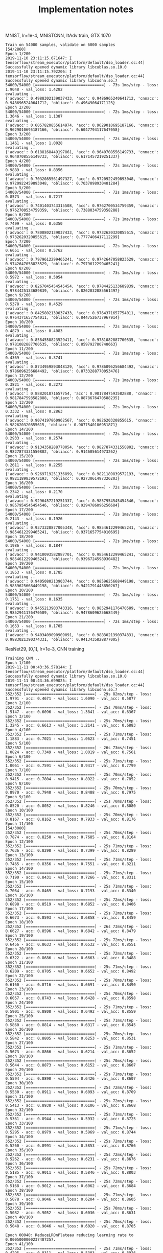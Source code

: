 #+TITLE: Implementation notes

MNIST, lr=1e-4, MNISTCNN, ItAdv train, GTX 1070

#+begin_example
Train on 54000 samples, validate on 6000 samples                                                                                                                                     [54/2860]
Epoch 1/200
2019-11-10 23:11:15.671647: I tensorflow/stream_executor/platform/default/dso_loader.cc:44] Successfully opened dynamic library libcublas.so.10.0
2019-11-10 23:11:15.792206: I tensorflow/stream_executor/platform/default/dso_loader.cc:44] Successfully opened dynamic library libcudnn.so.7
54000/54000 [==============================] - 73s 1ms/step - loss: 1.9048 - val_loss: 1.4282
evaluating ..
{'advacc': 0.4988302139037433, 'acc': 0.9486965240641712, 'cnnacc': 0.9486965240641712, 'obliacc': 0.49649064171123}
Epoch 2/200
54000/54000 [==============================] - 72s 1ms/step - loss: 1.3646 - val_loss: 1.1387
evaluating ..
{'advacc': 0.6057820855614974, 'acc': 0.9629010695187166, 'cnnacc': 0.9629010695187166, 'obliacc': 0.6047794117647058}
Epoch 3/200
54000/54000 [==============================] - 72s 1ms/step - loss: 1.1461 - val_loss: 1.0028
evaluating ..
{'advacc': 0.6188168449197861, 'acc': 0.9640708556149733, 'cnnacc': 0.9640708556149733, 'obliacc': 0.6171457219251337}
Epoch 4/200
54000/54000 [==============================] - 72s 1ms/step - loss: 0.9889 - val_loss: 0.8356
evaluating ..
{'advacc': 0.7032085561497327, 'acc': 0.9720922459893048, 'cnnacc': 0.9720922459893048, 'obliacc': 0.7037098930481284}
Epoch 5/200
54000/54000 [==============================] - 72s 1ms/step - loss: 0.8573 - val_loss: 0.7217
evaluating ..
{'advacc': 0.7401403743315508, 'acc': 0.9762700534759359, 'cnnacc': 0.9762700534759359, 'obliacc': 0.7388034759358288}
Epoch 6/200
54000/54000 [==============================] - 72s 1ms/step - loss: 0.7499 - val_loss: 0.6350
evaluating ..
{'advacc': 0.7800802139037433, 'acc': 0.9732620320855615, 'cnnacc': 0.9732620320855615, 'obliacc': 0.7777406417112299}
Epoch 7/200
54000/54000 [==============================] - 72s 1ms/step - loss: 0.6651 - val_loss: 0.5762
evaluating ..
{'advacc': 0.7979612299465241, 'acc': 0.9742647058823529, 'cnnacc': 0.9742647058823529, 'obliacc': 0.7979612299465241}
Epoch 8/200
54000/54000 [==============================] - 73s 1ms/step - loss: 0.5972 - val_loss: 0.5054
evaluating ..
{'advacc': 0.8267045454545454, 'acc': 0.9784425133689839, 'cnnacc': 0.9784425133689839, 'obliacc': 0.8262032085561497}
Epoch 9/200
54000/54000 [==============================] - 72s 1ms/step - loss: 0.5378 - val_loss: 0.4529
evaluating ..
{'advacc': 0.8425802139037433, 'acc': 0.9764371657754011, 'cnnacc': 0.9764371657754011, 'obliacc': 0.8447526737967914}
Epoch 10/200
54000/54000 [==============================] - 72s 1ms/step - loss: 0.4879 - val_loss: 0.4083
evaluating ..
{'advacc': 0.8584558823529411, 'acc': 0.9781082887700535, 'cnnacc': 0.9781082887700535, 'obliacc': 0.859792780748663}
Epoch 11/200
54000/54000 [==============================] - 72s 1ms/step - loss: 0.4369 - val_loss: 0.3741
evaluating ..
{'advacc': 0.8734959893048129, 'acc': 0.9786096256684492, 'cnnacc': 0.9786096256684492, 'obliacc': 0.8733288770053476}
Epoch 12/200
54000/54000 [==============================] - 72s 1ms/step - loss: 0.3821 - val_loss: 0.3273
evaluating ..
{'advacc': 0.888201871657754, 'acc': 0.9817847593582888, 'cnnacc': 0.9817847593582888, 'obliacc': 0.8878676470588235}
Epoch 13/200
54000/54000 [==============================] - 72s 1ms/step - loss: 0.3332 - val_loss: 0.2863
evaluating ..
{'advacc': 0.9074197860962567, 'acc': 0.982620320855615, 'cnnacc': 0.982620320855615, 'obliacc': 0.9077540106951871}
Epoch 14/200
54000/54000 [==============================] - 72s 1ms/step - loss: 0.2933 - val_loss: 0.2574
evaluating ..
{'advacc': 0.9134358288770054, 'acc': 0.9827874331550802, 'cnnacc': 0.9827874331550802, 'obliacc': 0.914605614973262}
Epoch 15/200
54000/54000 [==============================] - 72s 1ms/step - loss: 0.2611 - val_loss: 0.2255
evaluating ..
{'advacc': 0.9269719251336899, 'acc': 0.9821189839572193, 'cnnacc': 0.9821189839572193, 'obliacc': 0.9273061497326203}
Epoch 16/200
54000/54000 [==============================] - 72s 1ms/step - loss: 0.2342 - val_loss: 0.2170
evaluating ..
{'advacc': 0.9296457219251337, 'acc': 0.9857954545454546, 'cnnacc': 0.9857954545454546, 'obliacc': 0.9294786096256684}
Epoch 17/200
54000/54000 [==============================] - 72s 1ms/step - loss: 0.2143 - val_loss: 0.1926
evaluating ..
{'advacc': 0.9373328877005348, 'acc': 0.9854612299465241, 'cnnacc': 0.9854612299465241, 'obliacc': 0.9371657754010695}
Epoch 18/200
54000/54000 [==============================] - 72s 1ms/step - loss: 0.1986 - val_loss: 0.1847
evaluating ..
{'advacc': 0.9410093582887701, 'acc': 0.9854612299465241, 'cnnacc': 0.9854612299465241, 'obliacc': 0.9396724598930482}
Epoch 19/200
54000/54000 [==============================] - 72s 1ms/step - loss: 0.1853 - val_loss: 0.1785
evaluating ..
{'advacc': 0.9405080213903744, 'acc': 0.9859625668449198, 'cnnacc': 0.9859625668449198, 'obliacc': 0.9421791443850267}
Epoch 20/200
54000/54000 [==============================] - 72s 1ms/step - loss: 0.1751 - val_loss: 0.1635
evaluating ..
{'advacc': 0.9455213903743316, 'acc': 0.9852941176470589, 'cnnacc': 0.9852941176470589, 'obliacc': 0.9478609625668449}
Epoch 21/200
54000/54000 [==============================] - 72s 1ms/step - loss: 0.1653 - val_loss: 0.1705
evaluating ..
{'advacc': 0.9403409090909091, 'acc': 0.9883021390374331, 'cnnacc': 0.9883021390374331, 'obliacc': 0.9413435828877005}
#+end_example



ResNet29, [0,1], lr=1e-3, CNN training

#+begin_example
Training CNN ..
Epoch 1/100
2019-11-11 00:43:36.578144: I tensorflow/stream_executor/platform/default/dso_loader.cc:44] Successfully opened dynamic library libcublas.so.10.0
2019-11-11 00:43:36.699025: I tensorflow/stream_executor/platform/default/dso_loader.cc:44] Successfully opened dynamic library libcudnn.so.7
352/352 [==============================] - 29s 82ms/step - loss: 1.9791 - acc: 0.4671 - val_loss: 1.6090 - val_acc: 0.5877
Epoch 2/100
352/352 [==============================] - 25s 70ms/step - loss: 1.5147 - acc: 0.6096 - val_loss: 1.3841 - val_acc: 0.6367
Epoch 3/100
352/352 [==============================] - 25s 70ms/step - loss: 1.3245 - acc: 0.6613 - val_loss: 1.2141 - val_acc: 0.6883
Epoch 4/100
352/352 [==============================] - 25s 71ms/step - loss: 1.1883 - acc: 0.7021 - val_loss: 1.0623 - val_acc: 0.7451
Epoch 5/100
352/352 [==============================] - 26s 73ms/step - loss: 1.0824 - acc: 0.7349 - val_loss: 1.0019 - val_acc: 0.7561
Epoch 6/100
352/352 [==============================] - 25s 71ms/step - loss: 1.0061 - acc: 0.7591 - val_loss: 0.9417 - val_acc: 0.7799
Epoch 7/100
352/352 [==============================] - 25s 70ms/step - loss: 0.9415 - acc: 0.7804 - val_loss: 0.8922 - val_acc: 0.7852
Epoch 8/100
352/352 [==============================] - 25s 70ms/step - loss: 0.8970 - acc: 0.7940 - val_loss: 0.8488 - val_acc: 0.7975
Epoch 9/100
352/352 [==============================] - 25s 70ms/step - loss: 0.8520 - acc: 0.8052 - val_loss: 0.8246 - val_acc: 0.8080
Epoch 10/100
352/352 [==============================] - 25s 70ms/step - loss: 0.8167 - acc: 0.8162 - val_loss: 0.7933 - val_acc: 0.8176
Epoch 11/100                                                                                                                                                                         [54/3080]
352/352 [==============================] - 25s 70ms/step - loss: 0.7874 - acc: 0.8250 - val_loss: 0.7685 - val_acc: 0.8164
Epoch 12/100
352/352 [==============================] - 25s 71ms/step - loss: 0.7636 - acc: 0.8298 - val_loss: 0.7399 - val_acc: 0.8289
Epoch 13/100
352/352 [==============================] - 25s 71ms/step - loss: 0.7465 - acc: 0.8356 - val_loss: 0.7551 - val_acc: 0.8211
Epoch 14/100
352/352 [==============================] - 25s 71ms/step - loss: 0.7190 - acc: 0.8431 - val_loss: 0.7266 - val_acc: 0.8311
Epoch 15/100
352/352 [==============================] - 25s 71ms/step - loss: 0.7064 - acc: 0.8469 - val_loss: 0.7193 - val_acc: 0.8340
Epoch 16/100
352/352 [==============================] - 25s 72ms/step - loss: 0.6898 - acc: 0.8519 - val_loss: 0.6852 - val_acc: 0.8406
Epoch 17/100
352/352 [==============================] - 25s 72ms/step - loss: 0.6673 - acc: 0.8593 - val_loss: 0.6858 - val_acc: 0.8459
Epoch 18/100
352/352 [==============================] - 26s 73ms/step - loss: 0.6627 - acc: 0.8596 - val_loss: 0.6842 - val_acc: 0.8479
Epoch 19/100
352/352 [==============================] - 25s 72ms/step - loss: 0.6456 - acc: 0.8633 - val_loss: 0.6532 - val_acc: 0.8551
Epoch 20/100
352/352 [==============================] - 25s 72ms/step - loss: 0.6322 - acc: 0.8686 - val_loss: 0.6663 - val_acc: 0.8488
Epoch 21/100
352/352 [==============================] - 25s 71ms/step - loss: 0.6209 - acc: 0.8705 - val_loss: 0.6652 - val_acc: 0.8492
Epoch 22/100
352/352 [==============================] - 25s 70ms/step - loss: 0.6160 - acc: 0.8716 - val_loss: 0.6691 - val_acc: 0.8490
Epoch 23/100
352/352 [==============================] - 25s 70ms/step - loss: 0.6057 - acc: 0.8743 - val_loss: 0.6428 - val_acc: 0.8598
Epoch 24/100
352/352 [==============================] - 25s 71ms/step - loss: 0.5901 - acc: 0.8808 - val_loss: 0.6492 - val_acc: 0.8559
Epoch 25/100
352/352 [==============================] - 25s 71ms/step - loss: 0.5860 - acc: 0.8814 - val_loss: 0.6317 - val_acc: 0.8545
Epoch 26/100
352/352 [==============================] - 25s 70ms/step - loss: 0.5842 - acc: 0.8805 - val_loss: 0.6253 - val_acc: 0.8531
Epoch 27/100
352/352 [==============================] - 25s 71ms/step - loss: 0.5673 - acc: 0.8866 - val_loss: 0.6214 - val_acc: 0.8652
Epoch 28/100
352/352 [==============================] - 25s 70ms/step - loss: 0.5644 - acc: 0.8873 - val_loss: 0.6152 - val_acc: 0.8607
Epoch 29/100
352/352 [==============================] - 25s 71ms/step - loss: 0.5594 - acc: 0.8890 - val_loss: 0.6426 - val_acc: 0.8607
Epoch 30/100
352/352 [==============================] - 25s 72ms/step - loss: 0.5530 - acc: 0.8911 - val_loss: 0.6093 - val_acc: 0.8709
Epoch 31/100
352/352 [==============================] - 25s 72ms/step - loss: 0.5413 - acc: 0.8938 - val_loss: 0.6106 - val_acc: 0.8668
Epoch 32/100
352/352 [==============================] - 25s 71ms/step - loss: 0.5361 - acc: 0.8944 - val_loss: 0.5932 - val_acc: 0.8725
Epoch 33/100
352/352 [==============================] - 25s 71ms/step - loss: 0.5295 - acc: 0.8979 - val_loss: 0.5969 - val_acc: 0.8744
Epoch 34/100
352/352 [==============================] - 25s 72ms/step - loss: 0.5260 - acc: 0.8991 - val_loss: 0.5853 - val_acc: 0.8766
Epoch 35/100
352/352 [==============================] - 25s 72ms/step - loss: 0.5262 - acc: 0.8986 - val_loss: 0.6231 - val_acc: 0.8676
Epoch 36/100
352/352 [==============================] - 25s 72ms/step - loss: 0.5185 - acc: 0.9011 - val_loss: 0.5846 - val_acc: 0.8803
Epoch 37/100
352/352 [==============================] - 25s 72ms/step - loss: 0.5168 - acc: 0.9012 - val_loss: 0.6062 - val_acc: 0.8684
Epoch 38/100
352/352 [==============================] - 25s 71ms/step - loss: 0.5078 - acc: 0.9046 - val_loss: 0.6204 - val_acc: 0.8605
Epoch 39/100
352/352 [==============================] - 25s 70ms/step - loss: 0.5082 - acc: 0.9052 - val_loss: 0.6036 - val_acc: 0.8631
Epoch 40/100
352/352 [==============================] - 25s 70ms/step - loss: 0.5048 - acc: 0.9046 - val_loss: 0.6020 - val_acc: 0.8705

Epoch 00040: ReduceLROnPlateau reducing learning rate to 0.0005000000237487257.
Epoch 41/100
352/352 [==============================] - 25s 71ms/step - loss: 0.4295 - acc: 0.9311 - val_loss: 0.5303 - val_acc: 0.8926
Epoch 42/100
352/352 [==============================] - 25s 70ms/step - loss: 0.4035 - acc: 0.9373 - val_loss: 0.5214 - val_acc: 0.8943
Epoch 43/100
352/352 [==============================] - 25s 70ms/step - loss: 0.3957 - acc: 0.9389 - val_loss: 0.5305 - val_acc: 0.8928
Epoch 44/100
352/352 [==============================] - 25s 70ms/step - loss: 0.3843 - acc: 0.9403 - val_loss: 0.5294 - val_acc: 0.8914
Epoch 45/100
352/352 [==============================] - 25s 71ms/step - loss: 0.3776 - acc: 0.9429 - val_loss: 0.5339 - val_acc: 0.8900
Epoch 46/100
352/352 [==============================] - 25s 70ms/step - loss: 0.3686 - acc: 0.9448 - val_loss: 0.5297 - val_acc: 0.8920

Epoch 00046: ReduceLROnPlateau reducing learning rate to 0.0002500000118743628.
Epoch 47/100
352/352 [==============================] - 25s 72ms/step - loss: 0.3301 - acc: 0.9556 - val_loss: 0.4967 - val_acc: 0.8998
Epoch 48/100
352/352 [==============================] - 25s 72ms/step - loss: 0.3143 - acc: 0.9617 - val_loss: 0.4995 - val_acc: 0.9008
Epoch 49/100
352/352 [==============================] - 25s 70ms/step - loss: 0.3061 - acc: 0.9628 - val_loss: 0.4930 - val_acc: 0.9016
Epoch 50/100
352/352 [==============================] - 25s 71ms/step - loss: 0.2991 - acc: 0.9644 - val_loss: 0.5061 - val_acc: 0.8959
#+end_example

Resnet29, [0,1], lr=1e-4, itadv. The lr is not a good one.

For lr=0.1 in [0,255], it is 0.1/255=4e-4

I probably try 2e-3, 4e-4

#+begin_example
Epoch 1/200
2019-11-11 01:07:19.485215: I tensorflow/stream_executor/platform/default/dso_loader.cc:44] Successfully opened dynamic library libcublas.so.10.0
2019-11-11 01:07:19.601530: I tensorflow/stream_executor/platform/default/dso_loader.cc:44] Successfully opened dynamic library libcudnn.so.7
352/352 [==============================] - 170s 482ms/step - loss: 3.0833 - val_loss: 2.8146
evaluating ..
{'advacc': 0.14743589743589744, 'acc': 0.2592147435897436, 'cnnacc': 0.2592147435897436, 'obliacc': 0.14703525641025642}
Epoch 2/200
352/352 [==============================] - 163s 464ms/step - loss: 2.7599 - val_loss: 2.7004
evaluating ..
{'advacc': 0.1872996794871795, 'acc': 0.28345352564102566, 'cnnacc': 0.28345352564102566, 'obliacc': 0.1875}
Epoch 3/200
352/352 [==============================] - 162s 462ms/step - loss: 2.6675 - val_loss: 2.6132
evaluating ..
{'advacc': 0.2033253205128205, 'acc': 0.31490384615384615, 'cnnacc': 0.31490384615384615, 'obliacc': 0.2029246794871795}
Epoch 4/200
352/352 [==============================] - 163s 464ms/step - loss: 2.5882 - val_loss: 2.5300
evaluating ..
{'advacc': 0.22576121794871795, 'acc': 0.3233173076923077, 'cnnacc': 0.3233173076923077, 'obliacc': 0.22536057692307693}
Epoch 5/200
352/352 [==============================] - 163s 462ms/step - loss: 2.5146 - val_loss: 2.4562
evaluating ..
{'advacc': 0.24358974358974358, 'acc': 0.36438301282051283, 'cnnacc': 0.36438301282051283, 'obliacc': 0.24358974358974358}
Epoch 6/200
352/352 [==============================] - 164s 465ms/step - loss: 2.4527 - val_loss: 2.3949
evaluating ..
{'advacc': 0.2532051282051282, 'acc': 0.38040865384615385, 'cnnacc': 0.38040865384615385, 'obliacc': 0.25220352564102566}
Epoch 7/200
352/352 [==============================] - 162s 461ms/step - loss: 2.4032 - val_loss: 2.3408
evaluating ..
{'advacc': 0.2598157051282051, 'acc': 0.38822115384615385, 'cnnacc': 0.38822115384615385, 'obliacc': 0.26061698717948717}
Epoch 8/200
352/352 [==============================] - 164s 465ms/step - loss: 2.3577 - val_loss: 2.3035
evaluating ..
{'advacc': 0.2718349358974359, 'acc': 0.41386217948717946, 'cnnacc': 0.41386217948717946, 'obliacc': 0.27283653846153844}
Epoch 9/200
352/352 [==============================] - 176s 500ms/step - loss: 2.3215 - val_loss: 2.2662
evaluating ..
{'advacc': 0.27123397435897434, 'acc': 0.42367788461538464, 'cnnacc': 0.42367788461538464, 'obliacc': 0.27163461538461536}
Epoch 10/200
352/352 [==============================] - 164s 466ms/step - loss: 2.2896 - val_loss: 2.2346
evaluating ..
{'advacc': 0.2796474358974359, 'acc': 0.42948717948717946, 'cnnacc': 0.42948717948717946, 'obliacc': 0.2800480769230769}
Epoch 11/200
352/352 [==============================] - 166s 471ms/step - loss: 2.2618 - val_loss: 2.2081
evaluating ..
{'advacc': 0.28685897435897434, 'acc': 0.4387019230769231, 'cnnacc': 0.4387019230769231, 'obliacc': 0.2876602564102564}
#+end_example

Resnet29, [0,1], lr=2e-3, itadv, trained until early stop, 88 epochs. 160s/epoch
- epoch 1: 'advacc': 0.2311698717948718, 'acc': 0.3425480769230769
- epoch 2: 'advacc': 0.2698317307692308, 'acc': 0.37580128205128205
- epoch 10: 'advacc': 0.3561698717948718, 'acc': 0.5400641025641025
- epoch 16: 'advacc': 0.38461538461538464, 'acc': 0.5739182692307693
- epoch 23 (highest before lr reduce): 'advacc': 0.3984375, 'acc': 0.6169871794871795
- epoch 27 (lr reduced to 1e-3): 'advacc': 0.41386217948717946, 'acc': 0.633613782051282
- epoch 33: 'advacc': 0.42207532051282054, 'acc': 0.6430288461538461

4e-4 is Madry's starting lr:
- epoch 37 (lr reduced to 5e-4): 'advacc': 0.43529647435897434, 'acc': 0.6754807692307693
- epoch 43: 'advacc': 0.43529647435897434, 'acc': 0.6862980769230769
- epoch 47 (lr reduced to 2.5e-4): 'advacc': 0.44711538461538464, 'acc': 0.7003205128205128
- epoch 60: 'advacc': 0.4511217948717949, 'acc': 0.7047275641025641
- epoch 64 (lr reduced to 1.25e-4): 'advacc': 0.45592948717948717, 'acc': 0.7107371794871795
- epoch 71 (lr reduced to 0.625e-4): 'advacc': 0.4573317307692308, 'acc': 0.7167467948717948
- epoch 76 (lr reduced to 5e-5): 'advacc': 0.4573317307692308, 'acc': 0.7133413461538461
- epoch 81 (best): 'advacc': 0.4593349358974359, 'acc': 0.7199519230769231

#+begin_example
Trainng AdvAE saved_models/CIFAR10-resnet29-identityAE-ItAdv-AdvAE.hdf5 ..
!!!!!!! Training ItAdv models, setting CNN trainable
!!!!! Training on datagen with data augmentation
Epoch 1/200
2019-11-11 01:48:52.426497: I tensorflow/stream_executor/platform/default/dso_loader.cc:44] Successfully opened dynamic library libcublas.so.10.0
2019-11-11 01:48:52.544670: I tensorflow/stream_executor/platform/default/dso_loader.cc:44] Successfully opened dynamic library libcudnn.so.7
352/352 [==============================] - 167s 474ms/step - loss: 2.4792 - val_loss: 2.1857
evaluating ..
{'advacc': 0.2311698717948718, 'acc': 0.3425480769230769, 'cnnacc': 0.3425480769230769, 'obliacc': 0.2309695512820513}
Epoch 2/200
352/352 [==============================] - 160s 455ms/step - loss: 2.1418 - val_loss: 2.0547
evaluating ..
{'advacc': 0.2698317307692308, 'acc': 0.37580128205128205, 'cnnacc': 0.37580128205128205, 'obliacc': 0.26963141025641024}
Epoch 3/200
352/352 [==============================] - 160s 455ms/step - loss: 2.0596 - val_loss: 1.9764
evaluating ..
{'advacc': 0.281650641025641, 'acc': 0.41806891025641024, 'cnnacc': 0.41806891025641024, 'obliacc': 0.2824519230769231}
Epoch 4/200
352/352 [==============================] - 160s 455ms/step - loss: 2.0052 - val_loss: 1.9268
evaluating ..
{'advacc': 0.2994791666666667, 'acc': 0.4427083333333333, 'cnnacc': 0.4427083333333333, 'obliacc': 0.2994791666666667}
Epoch 5/200
352/352 [==============================] - 160s 455ms/step - loss: 1.9722 - val_loss: 1.9073
evaluating ..
{'advacc': 0.30128205128205127, 'acc': 0.45532852564102566, 'cnnacc': 0.45532852564102566, 'obliacc': 0.3016826923076923}
Epoch 6/200
352/352 [==============================] - 160s 455ms/step - loss: 1.9412 - val_loss: 1.8753
evaluating ..
{'advacc': 0.31430288461538464, 'acc': 0.4833733974358974, 'cnnacc': 0.4833733974358974, 'obliacc': 0.3145032051282051}
Epoch 7/200
352/352 [==============================] - 160s 455ms/step - loss: 1.9166 - val_loss: 1.8459
evaluating ..
{'advacc': 0.328525641025641, 'acc': 0.4905849358974359, 'cnnacc': 0.4905849358974359, 'obliacc': 0.3297275641025641}
Epoch 8/200
352/352 [==============================] - 160s 456ms/step - loss: 1.8991 - val_loss: 1.8128
evaluating ..
{'advacc': 0.33673878205128205, 'acc': 0.5032051282051282, 'cnnacc': 0.5032051282051282, 'obliacc': 0.3359375}
Epoch 9/200
352/352 [==============================] - 160s 455ms/step - loss: 1.8800 - val_loss: 1.8097
evaluating ..
{'advacc': 0.3423477564102564, 'acc': 0.5152243589743589, 'cnnacc': 0.5152243589743589, 'obliacc': 0.3425480769230769}
Epoch 10/200
352/352 [==============================] - 160s 456ms/step - loss: 1.8632 - val_loss: 1.7802
evaluating ..
{'advacc': 0.3561698717948718, 'acc': 0.5400641025641025, 'cnnacc': 0.5400641025641025, 'obliacc': 0.35496794871794873}
Epoch 11/200
352/352 [==============================] - 160s 455ms/step - loss: 1.8489 - val_loss: 1.7714
evaluating ..
{'advacc': 0.35376602564102566, 'acc': 0.5332532051282052, 'cnnacc': 0.5332532051282052, 'obliacc': 0.35396634615384615}
Epoch 12/200
352/352 [==============================] - 160s 456ms/step - loss: 1.8409 - val_loss: 1.7562
evaluating ..
{'advacc': 0.36217948717948717, 'acc': 0.5436698717948718, 'cnnacc': 0.5436698717948718, 'obliacc': 0.3623798076923077}
Epoch 13/200
352/352 [==============================] - 160s 455ms/step - loss: 1.8282 - val_loss: 1.7386
evaluating ..
{'advacc': 0.36378205128205127, 'acc': 0.5590945512820513, 'cnnacc': 0.5590945512820513, 'obliacc': 0.36498397435897434}
Epoch 14/200
352/352 [==============================] - 160s 455ms/step - loss: 1.8187 - val_loss: 1.7194
evaluating ..
{'advacc': 0.37319711538461536, 'acc': 0.5847355769230769, 'cnnacc': 0.5847355769230769, 'obliacc': 0.37279647435897434}
Epoch 15/200
352/352 [==============================] - 160s 455ms/step - loss: 1.8077 - val_loss: 1.7249
evaluating ..
{'advacc': 0.36498397435897434, 'acc': 0.5707131410256411, 'cnnacc': 0.5707131410256411, 'obliacc': 0.36538461538461536}
Epoch 16/200
352/352 [==============================] - 160s 455ms/step - loss: 1.8018 - val_loss: 1.7117
evaluating ..
{'advacc': 0.38461538461538464, 'acc': 0.5739182692307693, 'cnnacc': 0.5739182692307693, 'obliacc': 0.38501602564102566}
Epoch 17/200
352/352 [==============================] - 160s 455ms/step - loss: 1.7941 - val_loss: 1.7063
evaluating ..
{'advacc': 0.3764022435897436, 'acc': 0.563301282051282, 'cnnacc': 0.563301282051282, 'obliacc': 0.37720352564102566}
Epoch 18/200
352/352 [==============================] - 160s 455ms/step - loss: 1.7854 - val_loss: 1.7065
evaluating ..
{'advacc': 0.3717948717948718, 'acc': 0.5779246794871795, 'cnnacc': 0.5779246794871795, 'obliacc': 0.3703926282051282}
Epoch 19/200
352/352 [==============================] - 160s 455ms/step - loss: 1.7795 - val_loss: 1.7049
evaluating ..
{'advacc': 0.3766025641025641, 'acc': 0.5873397435897436, 'cnnacc': 0.5873397435897436, 'obliacc': 0.375400641025641}
Epoch 20/200
352/352 [==============================] - 160s 455ms/step - loss: 1.7737 - val_loss: 1.6928
evaluating ..
{'advacc': 0.38000801282051283, 'acc': 0.5933493589743589, 'cnnacc': 0.5933493589743589, 'obliacc': 0.3812099358974359}
Epoch 21/200
352/352 [==============================] - 160s 455ms/step - loss: 1.7669 - val_loss: 1.6682
evaluating ..
{'advacc': 0.3958333333333333, 'acc': 0.594551282051282, 'cnnacc': 0.594551282051282, 'obliacc': 0.39763621794871795}
Epoch 22/200
352/352 [==============================] - 160s 455ms/step - loss: 1.7634 - val_loss: 1.6811
evaluating ..
{'advacc': 0.38782051282051283, 'acc': 0.6049679487179487, 'cnnacc': 0.6049679487179487, 'obliacc': 0.3858173076923077}
Epoch 23/200
352/352 [==============================] - 160s 456ms/step - loss: 1.7567 - val_loss: 1.6620
evaluating ..
{'advacc': 0.3984375, 'acc': 0.6169871794871795, 'cnnacc': 0.6169871794871795, 'obliacc': 0.3974358974358974}
Epoch 24/200
352/352 [==============================] - 160s 456ms/step - loss: 1.7543 - val_loss: 1.6727
evaluating ..
{'advacc': 0.3922275641025641, 'acc': 0.6125801282051282, 'cnnacc': 0.6125801282051282, 'obliacc': 0.3920272435897436}
Epoch 25/200
352/352 [==============================] - 160s 455ms/step - loss: 1.7486 - val_loss: 1.6716
evaluating ..
{'advacc': 0.3932291666666667, 'acc': 0.602363782051282, 'cnnacc': 0.602363782051282, 'obliacc': 0.39443108974358976}
Epoch 26/200
352/352 [==============================] - 160s 455ms/step - loss: 1.7432 - val_loss: 1.6728

Epoch 00026: ReduceLROnPlateau reducing learning rate to 0.0010000000474974513.
evaluating ..
{'advacc': 0.39002403846153844, 'acc': 0.6177884615384616, 'cnnacc': 0.6177884615384616, 'obliacc': 0.39002403846153844}
Epoch 27/200
352/352 [==============================] - 160s 455ms/step - loss: 1.6911 - val_loss: 1.5999
evaluating ..
{'advacc': 0.41386217948717946, 'acc': 0.633613782051282, 'cnnacc': 0.633613782051282, 'obliacc': 0.41326121794871795}
Epoch 28/200
352/352 [==============================] - 160s 455ms/step - loss: 1.6782 - val_loss: 1.5953
evaluating ..
{'advacc': 0.4072516025641026, 'acc': 0.6338141025641025, 'cnnacc': 0.6338141025641025, 'obliacc': 0.40685096153846156}
Epoch 29/200
352/352 [==============================] - 160s 455ms/step - loss: 1.6727 - val_loss: 1.5948
evaluating ..
{'advacc': 0.4108573717948718, 'acc': 0.6358173076923077, 'cnnacc': 0.6358173076923077, 'obliacc': 0.4108573717948718}
Epoch 30/200
352/352 [==============================] - 160s 455ms/step - loss: 1.6656 - val_loss: 1.5914
evaluating ..
{'advacc': 0.4130608974358974, 'acc': 0.6290064102564102, 'cnnacc': 0.6290064102564102, 'obliacc': 0.41326121794871795}
Epoch 31/200
352/352 [==============================] - 160s 455ms/step - loss: 1.6580 - val_loss: 1.5843
evaluating ..
{'advacc': 0.41646634615384615, 'acc': 0.632011217948718, 'cnnacc': 0.632011217948718, 'obliacc': 0.4160657051282051}
Epoch 32/200
352/352 [==============================] - 160s 455ms/step - loss: 1.6537 - val_loss: 1.5693
evaluating ..
{'advacc': 0.4206730769230769, 'acc': 0.6582532051282052, 'cnnacc': 0.6582532051282052, 'obliacc': 0.4202724358974359}
Epoch 33/200
352/352 [==============================] - 160s 456ms/step - loss: 1.6499 - val_loss: 1.5681
evaluating ..
{'advacc': 0.42207532051282054, 'acc': 0.6430288461538461, 'cnnacc': 0.6430288461538461, 'obliacc': 0.4208733974358974}
Epoch 34/200
352/352 [==============================] - 160s 455ms/step - loss: 1.6436 - val_loss: 1.5684
evaluating ..
{'advacc': 0.4198717948717949, 'acc': 0.6588541666666666, 'cnnacc': 0.6588541666666666, 'obliacc': 0.41846955128205127}
Epoch 35/200
352/352 [==============================] - 160s 455ms/step - loss: 1.6425 - val_loss: 1.5686
evaluating ..
{'advacc': 0.42207532051282054, 'acc': 0.6522435897435898, 'cnnacc': 0.6522435897435898, 'obliacc': 0.4228766025641026}
Epoch 36/200
352/352 [==============================] - 160s 455ms/step - loss: 1.6425 - val_loss: 1.5694

Epoch 00036: ReduceLROnPlateau reducing learning rate to 0.0005000000237487257.
evaluating ..
{'advacc': 0.4192708333333333, 'acc': 0.6464342948717948, 'cnnacc': 0.6464342948717948, 'obliacc': 0.4202724358974359}
Epoch 37/200
352/352 [==============================] - 160s 455ms/step - loss: 1.5979 - val_loss: 1.5257
evaluating ..
{'advacc': 0.43529647435897434, 'acc': 0.6754807692307693, 'cnnacc': 0.6754807692307693, 'obliacc': 0.4364983974358974}
Epoch 38/200
352/352 [==============================] - 160s 455ms/step - loss: 1.5886 - val_loss: 1.5238
evaluating ..
{'advacc': 0.4332932692307692, 'acc': 0.6744791666666666, 'cnnacc': 0.6744791666666666, 'obliacc': 0.43369391025641024}
Epoch 39/200
352/352 [==============================] - 160s 456ms/step - loss: 1.5865 - val_loss: 1.5165
evaluating ..
{'advacc': 0.43569711538461536, 'acc': 0.6728766025641025, 'cnnacc': 0.6728766025641025, 'obliacc': 0.4358974358974359}
Epoch 40/200
352/352 [==============================] - 160s 455ms/step - loss: 1.5780 - val_loss: 1.5134
evaluating ..
{'advacc': 0.4310897435897436, 'acc': 0.6844951923076923, 'cnnacc': 0.6844951923076923, 'obliacc': 0.43149038461538464}
Epoch 41/200
352/352 [==============================] - 160s 456ms/step - loss: 1.5773 - val_loss: 1.5127
evaluating ..
{'advacc': 0.43309294871794873, 'acc': 0.6814903846153846, 'cnnacc': 0.6814903846153846, 'obliacc': 0.43309294871794873}
Epoch 42/200
352/352 [==============================] - 160s 455ms/step - loss: 1.5703 - val_loss: 1.5075
evaluating ..
{'advacc': 0.4385016025641026, 'acc': 0.6816907051282052, 'cnnacc': 0.6816907051282052, 'obliacc': 0.4389022435897436}
Epoch 43/200
352/352 [==============================] - 160s 455ms/step - loss: 1.5694 - val_loss: 1.5016
evaluating ..
{'advacc': 0.43529647435897434, 'acc': 0.6862980769230769, 'cnnacc': 0.6862980769230769, 'obliacc': 0.4358974358974359}
Epoch 44/200
352/352 [==============================] - 160s 455ms/step - loss: 1.5645 - val_loss: 1.5089
evaluating ..
{'advacc': 0.43369391025641024, 'acc': 0.6820913461538461, 'cnnacc': 0.6820913461538461, 'obliacc': 0.43469551282051283}
Epoch 45/200
352/352 [==============================] - 160s 455ms/step - loss: 1.5667 - val_loss: 1.5045
evaluating ..
{'advacc': 0.43349358974358976, 'acc': 0.6905048076923077, 'cnnacc': 0.6905048076923077, 'obliacc': 0.4326923076923077}
Epoch 46/200
352/352 [==============================] - 160s 455ms/step - loss: 1.5611 - val_loss: 1.5047

Epoch 00046: ReduceLROnPlateau reducing learning rate to 0.0002500000118743628.
evaluating ..
{'advacc': 0.4316907051282051, 'acc': 0.6754807692307693, 'cnnacc': 0.6754807692307693, 'obliacc': 0.43209134615384615}
Epoch 47/200
352/352 [==============================] - 160s 455ms/step - loss: 1.5294 - val_loss: 1.4807
evaluating ..
{'advacc': 0.44711538461538464, 'acc': 0.7003205128205128, 'cnnacc': 0.7003205128205128, 'obliacc': 0.4495192307692308}
Epoch 48/200
352/352 [==============================] - 160s 455ms/step - loss: 1.5251 - val_loss: 1.4783
evaluating ..
{'advacc': 0.4433092948717949, 'acc': 0.6979166666666666, 'cnnacc': 0.6979166666666666, 'obliacc': 0.44350961538461536}
Epoch 49/200
352/352 [==============================] - 160s 455ms/step - loss: 1.5202 - val_loss: 1.4778
evaluating ..
{'advacc': 0.44591346153846156, 'acc': 0.6973157051282052, 'cnnacc': 0.6973157051282052, 'obliacc': 0.44611378205128205}
Epoch 50/200
352/352 [==============================] - 160s 455ms/step - loss: 1.5171 - val_loss: 1.4744
evaluating ..
{'advacc': 0.44751602564102566, 'acc': 0.7049278846153846, 'cnnacc': 0.7049278846153846, 'obliacc': 0.4469150641025641}
Epoch 51/200
352/352 [==============================] - 160s 455ms/step - loss: 1.5137 - val_loss: 1.4716
evaluating ..
{'advacc': 0.44471153846153844, 'acc': 0.7025240384615384, 'cnnacc': 0.7025240384615384, 'obliacc': 0.44290865384615385}
Epoch 52/200
352/352 [==============================] - 160s 456ms/step - loss: 1.5126 - val_loss: 1.4749
evaluating ..
{'advacc': 0.4495192307692308, 'acc': 0.6989182692307693, 'cnnacc': 0.6989182692307693, 'obliacc': 0.4485176282051282}
Epoch 53/200
352/352 [==============================] - 160s 455ms/step - loss: 1.5089 - val_loss: 1.4710
evaluating ..
{'advacc': 0.44310897435897434, 'acc': 0.7073317307692307, 'cnnacc': 0.7073317307692307, 'obliacc': 0.4423076923076923}
Epoch 54/200
352/352 [==============================] - 160s 455ms/step - loss: 1.5066 - val_loss: 1.4675
evaluating ..
{'advacc': 0.4453125, 'acc': 0.7015224358974359, 'cnnacc': 0.7015224358974359, 'obliacc': 0.4467147435897436}
Epoch 55/200
352/352 [==============================] - 160s 456ms/step - loss: 1.5028 - val_loss: 1.4705
evaluating ..
{'advacc': 0.4439102564102564, 'acc': 0.702323717948718, 'cnnacc': 0.702323717948718, 'obliacc': 0.44511217948717946}
Epoch 56/200
352/352 [==============================] - 160s 455ms/step - loss: 1.5008 - val_loss: 1.4691
evaluating ..
{'advacc': 0.4501201923076923, 'acc': 0.703125, 'cnnacc': 0.703125, 'obliacc': 0.45072115384615385}
Epoch 57/200
352/352 [==============================] - 160s 455ms/step - loss: 1.4996 - val_loss: 1.4653
evaluating ..
{'advacc': 0.4495192307692308, 'acc': 0.7105368589743589, 'cnnacc': 0.7105368589743589, 'obliacc': 0.44971955128205127}
Epoch 58/200
352/352 [==============================] - 160s 455ms/step - loss: 1.4966 - val_loss: 1.4651
evaluating ..
{'advacc': 0.44751602564102566, 'acc': 0.7047275641025641, 'cnnacc': 0.7047275641025641, 'obliacc': 0.4467147435897436}
Epoch 59/200
352/352 [==============================] - 160s 455ms/step - loss: 1.4971 - val_loss: 1.4684
evaluating ..
{'advacc': 0.4469150641025641, 'acc': 0.6993189102564102, 'cnnacc': 0.6993189102564102, 'obliacc': 0.4485176282051282}
Epoch 60/200
352/352 [==============================] - 160s 455ms/step - loss: 1.4932 - val_loss: 1.4588
evaluating ..
{'advacc': 0.4511217948717949, 'acc': 0.7047275641025641, 'cnnacc': 0.7047275641025641, 'obliacc': 0.45132211538461536}
Epoch 61/200
352/352 [==============================] - 160s 455ms/step - loss: 1.4943 - val_loss: 1.4664
evaluating ..
{'advacc': 0.44471153846153844, 'acc': 0.7079326923076923, 'cnnacc': 0.7079326923076923, 'obliacc': 0.4441105769230769}
Epoch 62/200
352/352 [==============================] - 160s 456ms/step - loss: 1.4919 - val_loss: 1.4625
evaluating ..
{'advacc': 0.4485176282051282, 'acc': 0.7063301282051282, 'cnnacc': 0.7063301282051282, 'obliacc': 0.4485176282051282}
Epoch 63/200
352/352 [==============================] - 160s 455ms/step - loss: 1.4902 - val_loss: 1.4591

Epoch 00063: ReduceLROnPlateau reducing learning rate to 0.0001250000059371814.
evaluating ..
{'advacc': 0.44811698717948717, 'acc': 0.7089342948717948, 'cnnacc': 0.7089342948717948, 'obliacc': 0.44711538461538464}
Epoch 64/200
352/352 [==============================] - 160s 455ms/step - loss: 1.4716 - val_loss: 1.4486
evaluating ..
{'advacc': 0.45592948717948717, 'acc': 0.7107371794871795, 'cnnacc': 0.7107371794871795, 'obliacc': 0.45532852564102566}
Epoch 65/200
352/352 [==============================] - 160s 455ms/step - loss: 1.4687 - val_loss: 1.4514
evaluating ..
{'advacc': 0.452724358974359, 'acc': 0.7153445512820513, 'cnnacc': 0.7153445512820513, 'obliacc': 0.4547275641025641}
Epoch 66/200
352/352 [==============================] - 160s 455ms/step - loss: 1.4674 - val_loss: 1.4488
evaluating ..
{'advacc': 0.45252403846153844, 'acc': 0.7099358974358975, 'cnnacc': 0.7099358974358975, 'obliacc': 0.45232371794871795}
Epoch 67/200
352/352 [==============================] - 160s 456ms/step - loss: 1.4656 - val_loss: 1.4441
evaluating ..
{'advacc': 0.45292467948717946, 'acc': 0.7137419871794872, 'cnnacc': 0.7137419871794872, 'obliacc': 0.4545272435897436}
Epoch 68/200
352/352 [==============================] - 160s 455ms/step - loss: 1.4634 - val_loss: 1.4468
evaluating ..
{'advacc': 0.4479166666666667, 'acc': 0.7147435897435898, 'cnnacc': 0.7147435897435898, 'obliacc': 0.4495192307692308}
Epoch 69/200
352/352 [==============================] - 160s 455ms/step - loss: 1.4612 - val_loss: 1.4488
evaluating ..
{'advacc': 0.4499198717948718, 'acc': 0.7173477564102564, 'cnnacc': 0.7173477564102564, 'obliacc': 0.45092147435897434}
Epoch 70/200
352/352 [==============================] - 160s 455ms/step - loss: 1.4601 - val_loss: 1.4441

Epoch 00070: ReduceLROnPlateau reducing learning rate to 6.25000029685907e-05.
evaluating ..
{'advacc': 0.4511217948717949, 'acc': 0.7141426282051282, 'cnnacc': 0.7141426282051282, 'obliacc': 0.45092147435897434}
Epoch 71/200
352/352 [==============================] - 160s 455ms/step - loss: 1.4480 - val_loss: 1.4395
evaluating ..
{'advacc': 0.4573317307692308, 'acc': 0.7167467948717948, 'cnnacc': 0.7167467948717948, 'obliacc': 0.4567307692307692}
Epoch 72/200
352/352 [==============================] - 160s 456ms/step - loss: 1.4473 - val_loss: 1.4378
evaluating ..
{'advacc': 0.4545272435897436, 'acc': 0.7141426282051282, 'cnnacc': 0.7141426282051282, 'obliacc': 0.4557291666666667}
Epoch 73/200
352/352 [==============================] - 160s 455ms/step - loss: 1.4445 - val_loss: 1.4405
evaluating ..
{'advacc': 0.4563301282051282, 'acc': 0.7153445512820513, 'cnnacc': 0.7153445512820513, 'obliacc': 0.4563301282051282}
Epoch 74/200
352/352 [==============================] - 160s 455ms/step - loss: 1.4431 - val_loss: 1.4394
evaluating ..
{'advacc': 0.45853365384615385, 'acc': 0.7147435897435898, 'cnnacc': 0.7147435897435898, 'obliacc': 0.4597355769230769}
Epoch 75/200
352/352 [==============================] - 160s 455ms/step - loss: 1.4428 - val_loss: 1.4381

Epoch 00075: ReduceLROnPlateau reducing learning rate to 5e-05.
evaluating ..
{'advacc': 0.4567307692307692, 'acc': 0.7155448717948718, 'cnnacc': 0.7155448717948718, 'obliacc': 0.4567307692307692}
Epoch 76/200
352/352 [==============================] - 160s 455ms/step - loss: 1.4391 - val_loss: 1.4367
evaluating ..
{'advacc': 0.4573317307692308, 'acc': 0.7133413461538461, 'cnnacc': 0.7133413461538461, 'obliacc': 0.45713141025641024}
Epoch 77/200
352/352 [==============================] - 160s 455ms/step - loss: 1.4383 - val_loss: 1.4352
evaluating ..
{'advacc': 0.4561298076923077, 'acc': 0.7207532051282052, 'cnnacc': 0.7207532051282052, 'obliacc': 0.45653044871794873}
Epoch 78/200
352/352 [==============================] - 160s 455ms/step - loss: 1.4392 - val_loss: 1.4385
evaluating ..
{'advacc': 0.45592948717948717, 'acc': 0.7211538461538461, 'cnnacc': 0.7211538461538461, 'obliacc': 0.4557291666666667}
Epoch 79/200
352/352 [==============================] - 160s 455ms/step - loss: 1.4370 - val_loss: 1.4351
evaluating ..
{'advacc': 0.4577323717948718, 'acc': 0.7191506410256411, 'cnnacc': 0.7191506410256411, 'obliacc': 0.4567307692307692}
Epoch 80/200
352/352 [==============================] - 160s 455ms/step - loss: 1.4380 - val_loss: 1.4363
evaluating ..
{'advacc': 0.45853365384615385, 'acc': 0.7157451923076923, 'cnnacc': 0.7157451923076923, 'obliacc': 0.45753205128205127}
Epoch 81/200
352/352 [==============================] - 160s 455ms/step - loss: 1.4354 - val_loss: 1.4332
evaluating ..
{'advacc': 0.4593349358974359, 'acc': 0.7199519230769231, 'cnnacc': 0.7199519230769231, 'obliacc': 0.45813301282051283}
Epoch 82/200
352/352 [==============================] - 160s 455ms/step - loss: 1.4352 - val_loss: 1.4354
evaluating ..
{'advacc': 0.45592948717948717, 'acc': 0.7177483974358975, 'cnnacc': 0.7177483974358975, 'obliacc': 0.45693108974358976}
Epoch 83/200
352/352 [==============================] - 160s 455ms/step - loss: 1.4356 - val_loss: 1.4343
evaluating ..
{'advacc': 0.4573317307692308, 'acc': 0.7223557692307693, 'cnnacc': 0.7223557692307693, 'obliacc': 0.45693108974358976}
Epoch 84/200
352/352 [==============================] - 160s 455ms/step - loss: 1.4362 - val_loss: 1.4338
evaluating ..
{'advacc': 0.4557291666666667, 'acc': 0.7207532051282052, 'cnnacc': 0.7207532051282052, 'obliacc': 0.45753205128205127}
Epoch 85/200
352/352 [==============================] - 160s 456ms/step - loss: 1.4330 - val_loss: 1.4355
evaluating ..
{'advacc': 0.4573317307692308, 'acc': 0.7169471153846154, 'cnnacc': 0.7169471153846154, 'obliacc': 0.4573317307692308}
Epoch 86/200
352/352 [==============================] - 160s 455ms/step - loss: 1.4306 - val_loss: 1.4347
evaluating ..
{'advacc': 0.45392628205128205, 'acc': 0.7167467948717948, 'cnnacc': 0.7167467948717948, 'obliacc': 0.4541266025641026}
Epoch 87/200
352/352 [==============================] - 160s 456ms/step - loss: 1.4320 - val_loss: 1.4356
evaluating ..
{'advacc': 0.45532852564102566, 'acc': 0.7207532051282052, 'cnnacc': 0.7207532051282052, 'obliacc': 0.45492788461538464}
Epoch 88/200
352/352 [==============================] - 160s 455ms/step - loss: 1.4326 - val_loss: 1.4356
evaluating ..
{'advacc': 0.45653044871794873, 'acc': 0.7235576923076923, 'cnnacc': 0.7235576923076923, 'obliacc': 0.45753205128205127}
Restoring model weights from the end of the best epoch
Epoch 00088: early stopping
Saving model to saved_models/CIFAR10-resnet29-CNN.hdf5-identityAE-ItAdvCNN.hdf5 ..
saving to saved_models/CIFAR10-resnet29-identityAE-ItAdv-AdvAE.hdf5 ..
#+end_example
